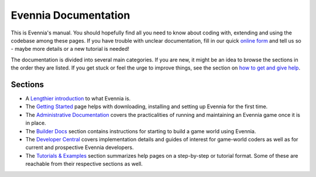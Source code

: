 Evennia Documentation
=====================

This is Evennia's manual. You should hopefully find all you need to know
about coding with, extending and using the codebase among these pages.
If you have trouble with unclear documentation, fill in our quick
`online form <http://tinyurl.com/c4tue23>`_ and tell us so - maybe more
details or a new tutorial is needed!

The documentation is divided into several main categories. If you are
new, it might be an idea to browse the sections in the order they are
listed. If you get stuck or feel the urge to improve things, see the
section on `how to get and give help <HowToGetAndGiveHelp.html>`_.

Sections
--------

-  A `Lengthier introduction <EvenniaIntroduction.html>`_ to what
   Evennia is.

-  The `Getting Started <GettingStarted.html>`_ page helps with
   downloading, installing and setting up Evennia for the first time.
-  The `Administrative Documentation <AdminDocs.html>`_ covers the
   practicalities of running and maintaining an Evennia game once it is
   in place.
-  The `Builder Docs <BuilderDocs.html>`_ section contains instructions
   for starting to build a game world using Evennia.
-  The `Developer Central <DeveloperCentral.html>`_ covers
   implementation details and guides of interest for game-world coders
   as well as for current and prospective Evennia developers.
-  The `Tutorials & Examples <Tutorials.html>`_ section summarizes help
   pages on a step-by-step or tutorial format. Some of these are
   reachable from their respective sections as well.

